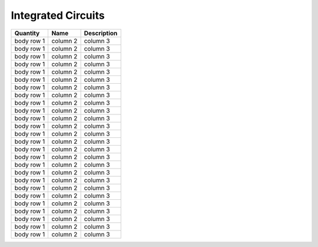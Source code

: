 Integrated Circuits
===================

+------------+------------+---------------------+
| Quantity   |    Name    |     Description     |
+============+============+=====================+
| body row 1 | column 2   |      column 3       |
+------------+------------+---------------------+
| body row 1 | column 2   |      column 3       |
+------------+------------+---------------------+
| body row 1 | column 2   |      column 3       |
+------------+------------+---------------------+
| body row 1 | column 2   |      column 3       |
+------------+------------+---------------------+
| body row 1 | column 2   |      column 3       |
+------------+------------+---------------------+
| body row 1 | column 2   |      column 3       |
+------------+------------+---------------------+
| body row 1 | column 2   |      column 3       |
+------------+------------+---------------------+
| body row 1 | column 2   |      column 3       |
+------------+------------+---------------------+
| body row 1 | column 2   |      column 3       |
+------------+------------+---------------------+
| body row 1 | column 2   |      column 3       |
+------------+------------+---------------------+
| body row 1 | column 2   |      column 3       |
+------------+------------+---------------------+
| body row 1 | column 2   |      column 3       |
+------------+------------+---------------------+
| body row 1 | column 2   |      column 3       |
+------------+------------+---------------------+
| body row 1 | column 2   |      column 3       |
+------------+------------+---------------------+
| body row 1 | column 2   |      column 3       |
+------------+------------+---------------------+
| body row 1 | column 2   |      column 3       |
+------------+------------+---------------------+
| body row 1 | column 2   |      column 3       |
+------------+------------+---------------------+
| body row 1 | column 2   |      column 3       |
+------------+------------+---------------------+
| body row 1 | column 2   |      column 3       |
+------------+------------+---------------------+
| body row 1 | column 2   |      column 3       |
+------------+------------+---------------------+
| body row 1 | column 2   |      column 3       |
+------------+------------+---------------------+
| body row 1 | column 2   |      column 3       |
+------------+------------+---------------------+
| body row 1 | column 2   |      column 3       |
+------------+------------+---------------------+
| body row 1 | column 2   |      column 3       |
+------------+------------+---------------------+
| body row 1 | column 2   |      column 3       |
+------------+------------+---------------------+
| body row 1 | column 2   |      column 3       |
+------------+------------+---------------------+